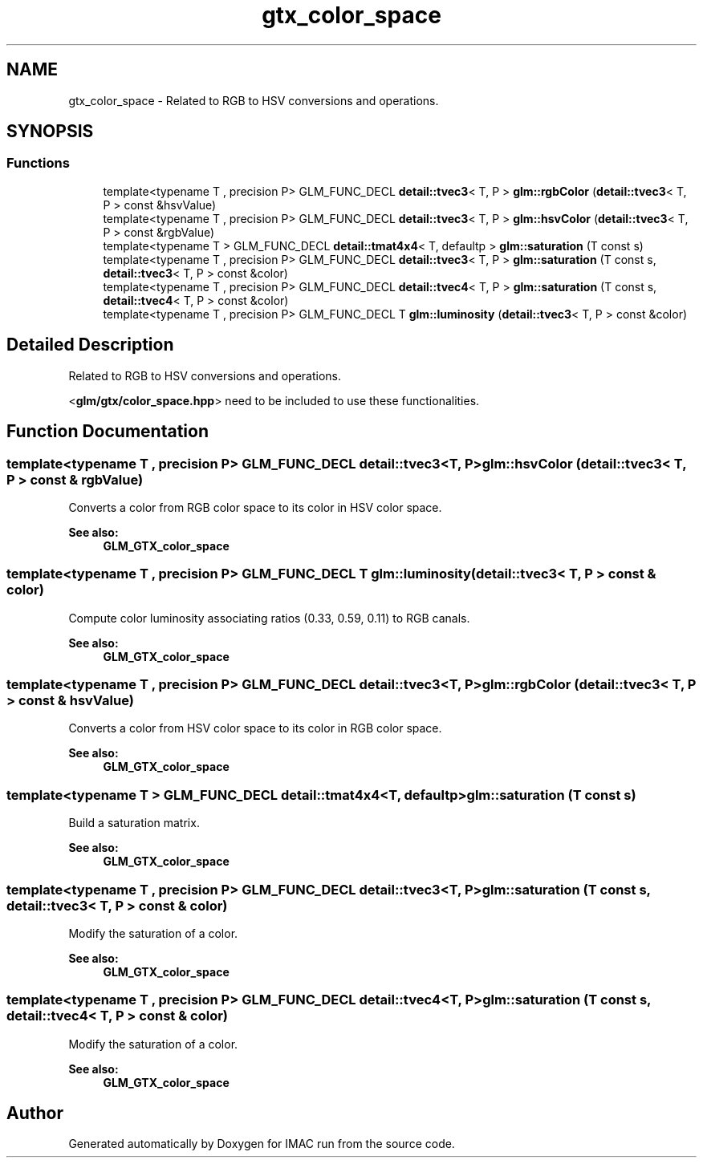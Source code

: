 .TH "gtx_color_space" 3 "Tue Dec 18 2018" "IMAC run" \" -*- nroff -*-
.ad l
.nh
.SH NAME
gtx_color_space \- Related to RGB to HSV conversions and operations\&.  

.SH SYNOPSIS
.br
.PP
.SS "Functions"

.in +1c
.ti -1c
.RI "template<typename T , precision P> GLM_FUNC_DECL \fBdetail::tvec3\fP< T, P > \fBglm::rgbColor\fP (\fBdetail::tvec3\fP< T, P > const &hsvValue)"
.br
.ti -1c
.RI "template<typename T , precision P> GLM_FUNC_DECL \fBdetail::tvec3\fP< T, P > \fBglm::hsvColor\fP (\fBdetail::tvec3\fP< T, P > const &rgbValue)"
.br
.ti -1c
.RI "template<typename T > GLM_FUNC_DECL \fBdetail::tmat4x4\fP< T, defaultp > \fBglm::saturation\fP (T const s)"
.br
.ti -1c
.RI "template<typename T , precision P> GLM_FUNC_DECL \fBdetail::tvec3\fP< T, P > \fBglm::saturation\fP (T const s, \fBdetail::tvec3\fP< T, P > const &color)"
.br
.ti -1c
.RI "template<typename T , precision P> GLM_FUNC_DECL \fBdetail::tvec4\fP< T, P > \fBglm::saturation\fP (T const s, \fBdetail::tvec4\fP< T, P > const &color)"
.br
.ti -1c
.RI "template<typename T , precision P> GLM_FUNC_DECL T \fBglm::luminosity\fP (\fBdetail::tvec3\fP< T, P > const &color)"
.br
.in -1c
.SH "Detailed Description"
.PP 
Related to RGB to HSV conversions and operations\&. 

<\fBglm/gtx/color_space\&.hpp\fP> need to be included to use these functionalities\&. 
.SH "Function Documentation"
.PP 
.SS "template<typename T , precision P> GLM_FUNC_DECL \fBdetail::tvec3\fP<T, P> glm::hsvColor (\fBdetail::tvec3\fP< T, P > const & rgbValue)"
Converts a color from RGB color space to its color in HSV color space\&. 
.PP
\fBSee also:\fP
.RS 4
\fBGLM_GTX_color_space\fP 
.RE
.PP

.SS "template<typename T , precision P> GLM_FUNC_DECL T glm::luminosity (\fBdetail::tvec3\fP< T, P > const & color)"
Compute color luminosity associating ratios (0\&.33, 0\&.59, 0\&.11) to RGB canals\&. 
.PP
\fBSee also:\fP
.RS 4
\fBGLM_GTX_color_space\fP 
.RE
.PP

.SS "template<typename T , precision P> GLM_FUNC_DECL \fBdetail::tvec3\fP<T, P> glm::rgbColor (\fBdetail::tvec3\fP< T, P > const & hsvValue)"
Converts a color from HSV color space to its color in RGB color space\&. 
.PP
\fBSee also:\fP
.RS 4
\fBGLM_GTX_color_space\fP 
.RE
.PP

.SS "template<typename T > GLM_FUNC_DECL \fBdetail::tmat4x4\fP<T, defaultp> glm::saturation (T const s)"
Build a saturation matrix\&. 
.PP
\fBSee also:\fP
.RS 4
\fBGLM_GTX_color_space\fP 
.RE
.PP

.SS "template<typename T , precision P> GLM_FUNC_DECL \fBdetail::tvec3\fP<T, P> glm::saturation (T const s, \fBdetail::tvec3\fP< T, P > const & color)"
Modify the saturation of a color\&. 
.PP
\fBSee also:\fP
.RS 4
\fBGLM_GTX_color_space\fP 
.RE
.PP

.SS "template<typename T , precision P> GLM_FUNC_DECL \fBdetail::tvec4\fP<T, P> glm::saturation (T const s, \fBdetail::tvec4\fP< T, P > const & color)"
Modify the saturation of a color\&. 
.PP
\fBSee also:\fP
.RS 4
\fBGLM_GTX_color_space\fP 
.RE
.PP

.SH "Author"
.PP 
Generated automatically by Doxygen for IMAC run from the source code\&.
